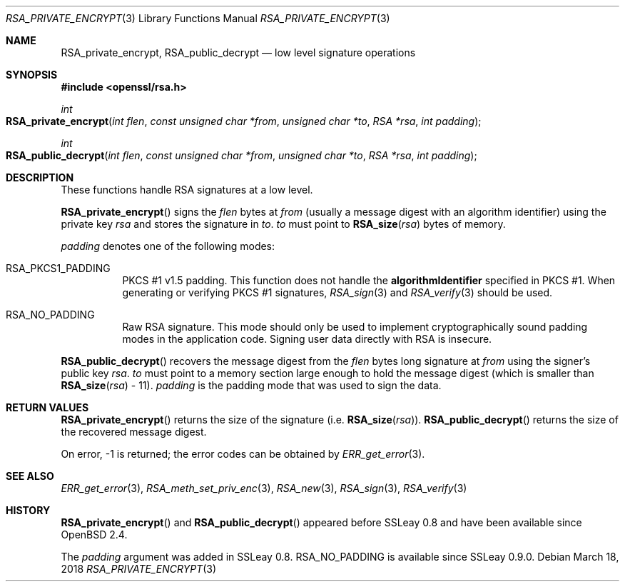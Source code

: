 .\"	$OpenBSD: RSA_private_encrypt.3,v 1.7 2018/03/18 13:06:36 schwarze Exp $
.\"	OpenSSL RSA_private_encrypt.pod b41f6b64 Mar 10 15:49:04 2017 +0000
.\"
.\" This file was written by Ulf Moeller <ulf@openssl.org>.
.\" Copyright (c) 2000 The OpenSSL Project.  All rights reserved.
.\"
.\" Redistribution and use in source and binary forms, with or without
.\" modification, are permitted provided that the following conditions
.\" are met:
.\"
.\" 1. Redistributions of source code must retain the above copyright
.\"    notice, this list of conditions and the following disclaimer.
.\"
.\" 2. Redistributions in binary form must reproduce the above copyright
.\"    notice, this list of conditions and the following disclaimer in
.\"    the documentation and/or other materials provided with the
.\"    distribution.
.\"
.\" 3. All advertising materials mentioning features or use of this
.\"    software must display the following acknowledgment:
.\"    "This product includes software developed by the OpenSSL Project
.\"    for use in the OpenSSL Toolkit. (http://www.openssl.org/)"
.\"
.\" 4. The names "OpenSSL Toolkit" and "OpenSSL Project" must not be used to
.\"    endorse or promote products derived from this software without
.\"    prior written permission. For written permission, please contact
.\"    openssl-core@openssl.org.
.\"
.\" 5. Products derived from this software may not be called "OpenSSL"
.\"    nor may "OpenSSL" appear in their names without prior written
.\"    permission of the OpenSSL Project.
.\"
.\" 6. Redistributions of any form whatsoever must retain the following
.\"    acknowledgment:
.\"    "This product includes software developed by the OpenSSL Project
.\"    for use in the OpenSSL Toolkit (http://www.openssl.org/)"
.\"
.\" THIS SOFTWARE IS PROVIDED BY THE OpenSSL PROJECT ``AS IS'' AND ANY
.\" EXPRESSED OR IMPLIED WARRANTIES, INCLUDING, BUT NOT LIMITED TO, THE
.\" IMPLIED WARRANTIES OF MERCHANTABILITY AND FITNESS FOR A PARTICULAR
.\" PURPOSE ARE DISCLAIMED.  IN NO EVENT SHALL THE OpenSSL PROJECT OR
.\" ITS CONTRIBUTORS BE LIABLE FOR ANY DIRECT, INDIRECT, INCIDENTAL,
.\" SPECIAL, EXEMPLARY, OR CONSEQUENTIAL DAMAGES (INCLUDING, BUT
.\" NOT LIMITED TO, PROCUREMENT OF SUBSTITUTE GOODS OR SERVICES;
.\" LOSS OF USE, DATA, OR PROFITS; OR BUSINESS INTERRUPTION)
.\" HOWEVER CAUSED AND ON ANY THEORY OF LIABILITY, WHETHER IN CONTRACT,
.\" STRICT LIABILITY, OR TORT (INCLUDING NEGLIGENCE OR OTHERWISE)
.\" ARISING IN ANY WAY OUT OF THE USE OF THIS SOFTWARE, EVEN IF ADVISED
.\" OF THE POSSIBILITY OF SUCH DAMAGE.
.\"
.Dd $Mdocdate: March 18 2018 $
.Dt RSA_PRIVATE_ENCRYPT 3
.Os
.Sh NAME
.Nm RSA_private_encrypt ,
.Nm RSA_public_decrypt
.Nd low level signature operations
.Sh SYNOPSIS
.In openssl/rsa.h
.Ft int
.Fo RSA_private_encrypt
.Fa "int flen"
.Fa "const unsigned char *from"
.Fa "unsigned char *to"
.Fa "RSA *rsa"
.Fa "int padding"
.Fc
.Ft int
.Fo RSA_public_decrypt
.Fa "int flen"
.Fa "const unsigned char *from"
.Fa "unsigned char *to"
.Fa "RSA *rsa"
.Fa "int padding"
.Fc
.Sh DESCRIPTION
These functions handle RSA signatures at a low level.
.Pp
.Fn RSA_private_encrypt
signs the
.Fa flen
bytes at
.Fa from
(usually a message digest with an algorithm identifier) using the
private key
.Fa rsa
and stores the signature in
.Fa to .
.Fa to
must point to
.Fn RSA_size rsa
bytes of memory.
.Pp
.Fa padding
denotes one of the following modes:
.Bl -tag -width Ds
.It Dv RSA_PKCS1_PADDING
PKCS #1 v1.5 padding.
This function does not handle the
.Sy algorithmIdentifier
specified in PKCS #1.
When generating or verifying PKCS #1 signatures,
.Xr RSA_sign 3
and
.Xr RSA_verify 3
should be used.
.It Dv RSA_NO_PADDING
Raw RSA signature.
This mode should only be used to implement cryptographically sound
padding modes in the application code.
Signing user data directly with RSA is insecure.
.El
.Pp
.Fn RSA_public_decrypt
recovers the message digest from the
.Fa flen
bytes long signature at
.Fa from
using the signer's public key
.Fa rsa .
.Fa to
must point to a memory section large enough to hold the message digest
(which is smaller than
.Fn RSA_size rsa
- 11).
.Fa padding
is the padding mode that was used to sign the data.
.Sh RETURN VALUES
.Fn RSA_private_encrypt
returns the size of the signature (i.e.\&
.Fn RSA_size rsa ) .
.Fn RSA_public_decrypt
returns the size of the recovered message digest.
.Pp
On error, -1 is returned; the error codes can be obtained by
.Xr ERR_get_error 3 .
.Sh SEE ALSO
.Xr ERR_get_error 3 ,
.Xr RSA_meth_set_priv_enc 3 ,
.Xr RSA_new 3 ,
.Xr RSA_sign 3 ,
.Xr RSA_verify 3
.Sh HISTORY
.Fn RSA_private_encrypt
and
.Fn RSA_public_decrypt
appeared before SSLeay 0.8 and have been available since
.Ox 2.4 .
.Pp
The
.Fa padding
argument was added in SSLeay 0.8.
.Dv RSA_NO_PADDING
is available since SSLeay 0.9.0.

